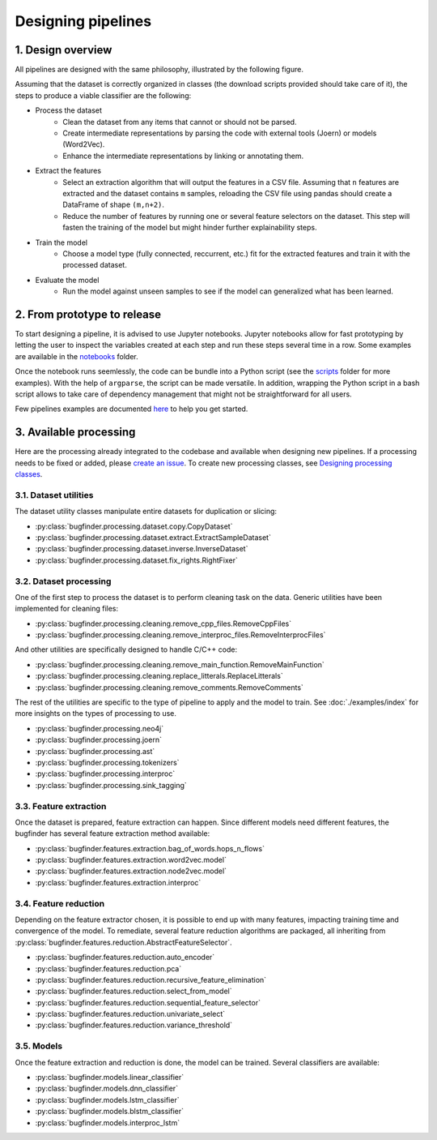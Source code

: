 Designing pipelines
===================

1. Design overview
------------------

All pipelines are designed with the same philosophy, illustrated by the following
figure.

.. image:: _static/img/pipeline.png
   :align: center

Assuming that the dataset is correctly organized in classes (the download scripts
provided should take care of it), the steps to produce a viable classifier are the
following:

* Process the dataset
    * Clean the dataset from any items that cannot or should not be parsed.
    * Create intermediate representations by parsing the code with external tools
      (Joern) or models (Word2Vec).
    * Enhance the intermediate representations by linking or annotating them.
* Extract the features
    * Select an extraction algorithm that will output the features in a CSV
      file. Assuming that ``n`` features are extracted and the dataset contains
      ``m`` samples, reloading the CSV file using pandas should create a DataFrame
      of shape ``(m,n+2)``.
    * Reduce the number of features by running one or several feature selectors
      on the dataset. This step will fasten the training of the model but might
      hinder further explainability steps.
* Train the model
    * Choose a model type (fully connected, reccurrent, etc.) fit for the extracted
      features and train it with the processed dataset.
* Evaluate the model
    * Run the model against unseen samples to see if the model can generalized what
      has been learned.

2. From prototype to release
----------------------------

To start designing a pipeline, it is advised to use Jupyter notebooks. Jupyter notebooks
allow for fast prototyping by letting the user to inspect the variables created at each
step and run these steps several time in a row. Some examples are available in the
`notebooks <https://gitlab.nist.gov/gitlab/samate/ai-bugfinder/-/tree/master/notebooks>`__
folder.

Once the notebook runs seemlessly, the code can be bundle into a Python script (see
the `scripts <https://gitlab.nist.gov/gitlab/samate/ai-bugfinder/-/tree/master/scripts>`__
folder for more examples). With the help of ``argparse``, the script can be made
versatile. In addition, wrapping the Python script in a bash script allows to
take care of dependency management that might not be straightforward for all users.

Few pipelines examples are documented `here <https://samate.ipages.nist.gov/ai-bugfinder/examples.html>`__
to help you get started.

3. Available processing
-----------------------

Here are the processing already integrated to the codebase and available when
designing new pipelines. If a processing needs to be fixed or added, please
`create an issue <https://gitlab.nist.gov/gitlab/samate/ai-bugfinder/-/issues>`__.
To create new processing classes, see `Designing processing classes <processing.html>`__.

3.1. Dataset utilities
~~~~~~~~~~~~~~~~~~~~~~

The dataset utility classes manipulate entire datasets for duplication or
slicing:

* :py:class:`bugfinder.processing.dataset.copy.CopyDataset`
* :py:class:`bugfinder.processing.dataset.extract.ExtractSampleDataset`
* :py:class:`bugfinder.processing.dataset.inverse.InverseDataset`
* :py:class:`bugfinder.processing.dataset.fix_rights.RightFixer`

.. image:: _static/img/dataset_utils.png
   :align: center

3.2. Dataset processing
~~~~~~~~~~~~~~~~~~~~~~~

One of the first step to process the dataset is to perform cleaning task on the data.
Generic utilities have been implemented for cleaning files:

* :py:class:`bugfinder.processing.cleaning.remove_cpp_files.RemoveCppFiles`
* :py:class:`bugfinder.processing.cleaning.remove_interproc_files.RemoveInterprocFiles`

.. image:: _static/img/dataset_proc_files_generic.png
   :align: center


And other utilities are specifically designed to handle C/C++ code:

* :py:class:`bugfinder.processing.cleaning.remove_main_function.RemoveMainFunction`
* :py:class:`bugfinder.processing.cleaning.replace_litterals.ReplaceLitterals`
* :py:class:`bugfinder.processing.cleaning.remove_comments.RemoveComments`

.. image:: _static/img/dataset_proc_files_cpp.png
   :align: center


The rest of the utilities are specific to the type of pipeline to apply and the model to
train. See :doc:`./examples/index` for more insights on the types of processing to use.

* :py:class:`bugfinder.processing.neo4j`
* :py:class:`bugfinder.processing.joern`
* :py:class:`bugfinder.processing.ast`
* :py:class:`bugfinder.processing.tokenizers`
* :py:class:`bugfinder.processing.interproc`
* :py:class:`bugfinder.processing.sink_tagging`


3.3. Feature extraction
~~~~~~~~~~~~~~~~~~~~~~~

Once the dataset is prepared, feature extraction can happen. Since different models need
different features, the bugfinder has several feature extraction method available:

* :py:class:`bugfinder.features.extraction.bag_of_words.hops_n_flows`
* :py:class:`bugfinder.features.extraction.word2vec.model`
* :py:class:`bugfinder.features.extraction.node2vec.model`
* :py:class:`bugfinder.features.extraction.interproc`

.. image:: _static/img/feature_extraction.png
   :align: center

3.4. Feature reduction
~~~~~~~~~~~~~~~~~~~~~~

Depending on the feature extractor chosen, it is possible to end up with many features,
impacting training time and convergence of the model. To remediate, several feature
reduction algorithms are packaged, all inheriting from
:py:class:`bugfinder.features.reduction.AbstractFeatureSelector`.

* :py:class:`bugfinder.features.reduction.auto_encoder`
* :py:class:`bugfinder.features.reduction.pca`
* :py:class:`bugfinder.features.reduction.recursive_feature_elimination`
* :py:class:`bugfinder.features.reduction.select_from_model`
* :py:class:`bugfinder.features.reduction.sequential_feature_selector`
* :py:class:`bugfinder.features.reduction.univariate_select`
* :py:class:`bugfinder.features.reduction.variance_threshold`


3.5. Models
~~~~~~~~~~~

Once the feature extraction and reduction is done, the model can be trained. Several
classifiers are available:

* :py:class:`bugfinder.models.linear_classifier`
* :py:class:`bugfinder.models.dnn_classifier`
* :py:class:`bugfinder.models.lstm_classifier`
* :py:class:`bugfinder.models.blstm_classifier`
* :py:class:`bugfinder.models.interproc_lstm`

.. image:: _static/img/models.png
   :align: center
